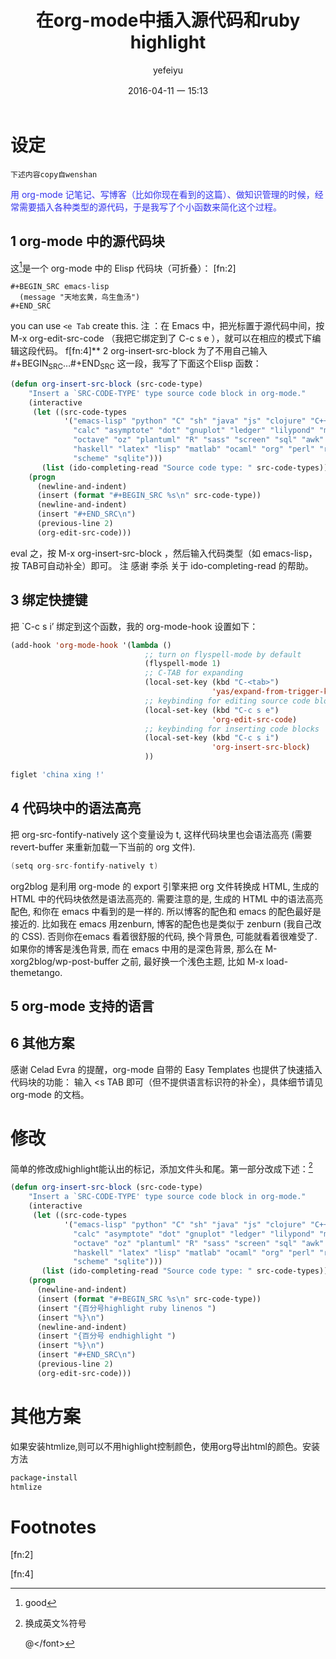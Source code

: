 #+STARTUP: showall
#+STARTUP: hidestars
#+OPTIONS: H:2 num:nil tags:nil toc:nil timestamps:t 
#+LAYOUT: post
#+AUTHOR: yefeiyu
#+DATE: 2016-04-11 一 15:13
#+TITLE: 在org-mode中插入源代码和ruby highlight
#+DESCRIPTION: 
#+TAGS: org-mode, highlight, ruby,begin_src
#+CATEGORIES: soft
#+scheme-text: "#ffcddb"
#+scheme-link: "#fff"
#+scheme-hover: "#ff1c5d"
#+scheme-code: "#39beb6"
#+scheme-bg: "#ff82a6"


* 设定
=下述内容copy自wenshan=
#+BEGIN_HTML

<font color=#3333ee>
<bgcolor=#ffff00>
用 org-mode 记笔记、写博客（比如你现在看到的这篇）、做知识管理的时候，经常需要插入各种类型的源代码，于是我写了个小函数来简化这个过程。 
</bgcolor>
</font>

#+END_HTML

** 1 org-mode 中的源代码块
这[fn:3]是一个 org-mode 中的 Elisp 代码块（可折叠）： [fn:2]
#+BEGIN_EXAMPLE
#+BEGIN_SRC emacs-lisp
  (message "天地玄黄，鸟生鱼汤")
#+END_SRC
#+END_EXAMPLE
you can use =<e Tab= create this.
注 ：在 Emacs 中，把光标置于源代码中间，按 M-x org-edit-src-code （我把它绑定到了 C-c s e ），就可以在相应的模式下编辑这段代码。 
f[fn:4]** 2 org-insert-src-block
为了不用自己输入 #+BEGIN_SRC…#+END_SRC 这一段，我写了下面这个Elisp 函数： 

#+BEGIN_SRC lisp
(defun org-insert-src-block (src-code-type)
    "Insert a `SRC-CODE-TYPE' type source code block in org-mode."
    (interactive
     (let ((src-code-types
            '("emacs-lisp" "python" "C" "sh" "java" "js" "clojure" "C++" "css"
              "calc" "asymptote" "dot" "gnuplot" "ledger" "lilypond" "mscgen"
              "octave" "oz" "plantuml" "R" "sass" "screen" "sql" "awk" "ditaa"
              "haskell" "latex" "lisp" "matlab" "ocaml" "org" "perl" "ruby"
              "scheme" "sqlite")))
       (list (ido-completing-read "Source code type: " src-code-types))))
    (progn
      (newline-and-indent)
      (insert (format "#+BEGIN_SRC %s\n" src-code-type))
      (newline-and-indent)
      (insert "#+END_SRC\n")
      (previous-line 2)
      (org-edit-src-code)))

#+END_SRC
eval 之，按 M-x org-insert-src-block ，然后输入代码类型（如 emacs-lisp，按 TAB可自动补全）即可。 
注 感谢 李杀 关于 ido-completing-read 的帮助。 
** 3  绑定快捷键
把 `C-c s i’ 绑定到这个函数，我的 org-mode-hook 设置如下： 
#+BEGIN_SRC emacs-lisp
(add-hook 'org-mode-hook '(lambda ()
                              ;; turn on flyspell-mode by default
                              (flyspell-mode 1)
                              ;; C-TAB for expanding
                              (local-set-key (kbd "C-<tab>")
                                             'yas/expand-from-trigger-key)
                              ;; keybinding for editing source code blocks
                              (local-set-key (kbd "C-c s e")
                                             'org-edit-src-code)
                              ;; keybinding for inserting code blocks
                              (local-set-key (kbd "C-c s i")
                                             'org-insert-src-block)
                              ))
#+END_SRC
#+begin_src sh :exports both :results output :eval export
  figlet 'china xing !'    
#+end_src
#+RESULTS:
** 4 代码块中的语法高亮
把 org-src-fontify-natively 这个变量设为 t, 这样代码块里也会语法高亮 (需要 revert-buffer 来重新加载一下当前的 org 文件). 
#+BEGIN_SRC c
  (setq org-src-fontify-natively t)
#+END_SRC
org2blog 是利用 org-mode 的 export 引擎来把 org 文件转换成 HTML, 生成的HTML 中的代码块依然是语法高亮的. 
需要注意的是, 生成的 HTML 中的语法高亮配色, 和你在 emacs 中看到的是一样的. 所以博客的配色和 emacs 的配色最好是接近的. 比如我在 emacs 用zenburn, 博客的配色也是类似于 zenburn (我自己改的 CSS). 否则你在emacs 看着很舒服的代码, 换个背景色, 可能就看着很难受了. 如果你的博客是浅色背景, 而在 emacs 中用的是深色背景, 那么在 M-xorg2blog/wp-post-buffer 之前, 最好换一个浅色主题, 比如 M-x load-themetango. 
** 5 org-mode 支持的语言
** 6 其他方案
感谢 Celad Evra 的提醒，org-mode 自带的 Easy Templates 也提供了快速插入代码块的功能： 输入 <s TAB 即可（但不提供语言标识符的补全），具体细节请见 org-mode 的文档。 
* 修改
简单的修改成highlight能认出的标记，添加文件头和尾。第一部分改成下述：[fn:1]
#+BEGIN_SRC emacs-lisp
(defun org-insert-src-block (src-code-type)
    "Insert a `SRC-CODE-TYPE' type source code block in org-mode."
    (interactive
     (let ((src-code-types
            '("emacs-lisp" "python" "C" "sh" "java" "js" "clojure" "C++" "css"
              "calc" "asymptote" "dot" "gnuplot" "ledger" "lilypond" "mscgen"
              "octave" "oz" "plantuml" "R" "sass" "screen" "sql" "awk" "ditaa"
              "haskell" "latex" "lisp" "matlab" "ocaml" "org" "perl" "ruby"
              "scheme" "sqlite")))
       (list (ido-completing-read "Source code type: " src-code-types))))
    (progn
      (newline-and-indent)
      (insert (format "#+BEGIN_SRC %s\n" src-code-type))
      (insert "{百分号highlight ruby linenos ")
      (insert "%}\n")
      (newline-and-indent)
      (insert "{百分号 endhighlight ")
      (insert "%}\n")
      (insert "#+END_SRC\n")
      (previous-line 2)
      (org-edit-src-code)))
#+END_SRC
* 其他方案
如果安装htmlize,则可以不用highlight控制颜色，使用org导出html的颜色。安装方法
#+BEGIN_SRC ruby
package-install
htmlize
#+END_SRC
* Footnotes

[fn:1] 换成英文%符号

@</font>

[fn:2] 

[fn:3] good

[fn:4] 
